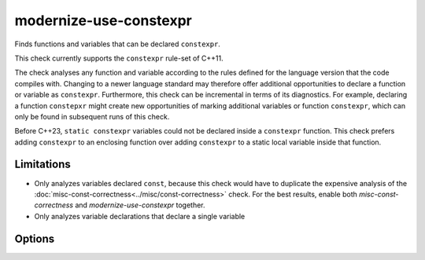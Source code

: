 .. title:: clang-tidy - modernize-use-constexpr

modernize-use-constexpr
=======================

Finds functions and variables that can be declared ``constexpr``.

This check currently supports the ``constexpr`` rule-set of C++11.

The check analyses any function and variable according to the rules defined
for the language version that the code compiles with.
Changing to a newer language standard may therefore offer additional
opportunities to declare a function or variable as ``constexpr``.
Furthermore, this check can be incremental in terms of its diagnostics. For
example, declaring a function ``constepxr`` might create new opportunities of
marking additional variables or function ``constexpr``, which can only be found
in subsequent runs of this check.

Before C++23, ``static constexpr`` variables could not be declared inside a
``constexpr`` function. This check prefers adding ``constexpr`` to an enclosing
function over adding ``constexpr`` to a static local variable inside that
function.

Limitations
-----------

* Only analyzes variables declared ``const``, because this check would have
  to duplicate the expensive analysis of the 
  :doc:`misc-const-correctness<../misc/const-correctness>` check.
  For the best results, enable both `misc-const-correctness` and
  `modernize-use-constexpr` together.

* Only analyzes variable declarations that declare a single variable

Options
-------

.. option:: ConservativeLiteralType

  With this option enabled, only literal types that can be constructed at
  compile-time are considered to supoprt ``constexpr``.

  .. code-block:: c++

    struct NonLiteral{
      NonLiteral();
      ~NonLiteral();
      int &ref;
    };

  This type is a literal type, but can not be constructed at compile-time.
  With `ConservativeLiteralType` equal to `true`, variables or funtions
  with this type are not diagnosed to add ``constexpr``. Default is
  `true`.

.. option:: AddConstexprToMethodOfClassWithoutConstexprConstructor

  While a function of a class or struct could be declared ``constexpr``, when
  the class itself can never be constructed at compile-time, then adding
  ``constexpr`` to a member function is superfluous. This option controls if
  ``constexpr`` should be added anyways. Default is `false`.

.. option:: ConstexprString

  The string to use to specify a variable or function as ``constexpr``, for
  example, a macro. Default is `constexpr`.

.. option:: ConstexprString

  The string to use with C++23 to specify a function-local variable as 
  ``static constexpr``, for example, a macro. Default is `static constexpr`
  (concatenating `static` with the :option:`ConstexprString`).
